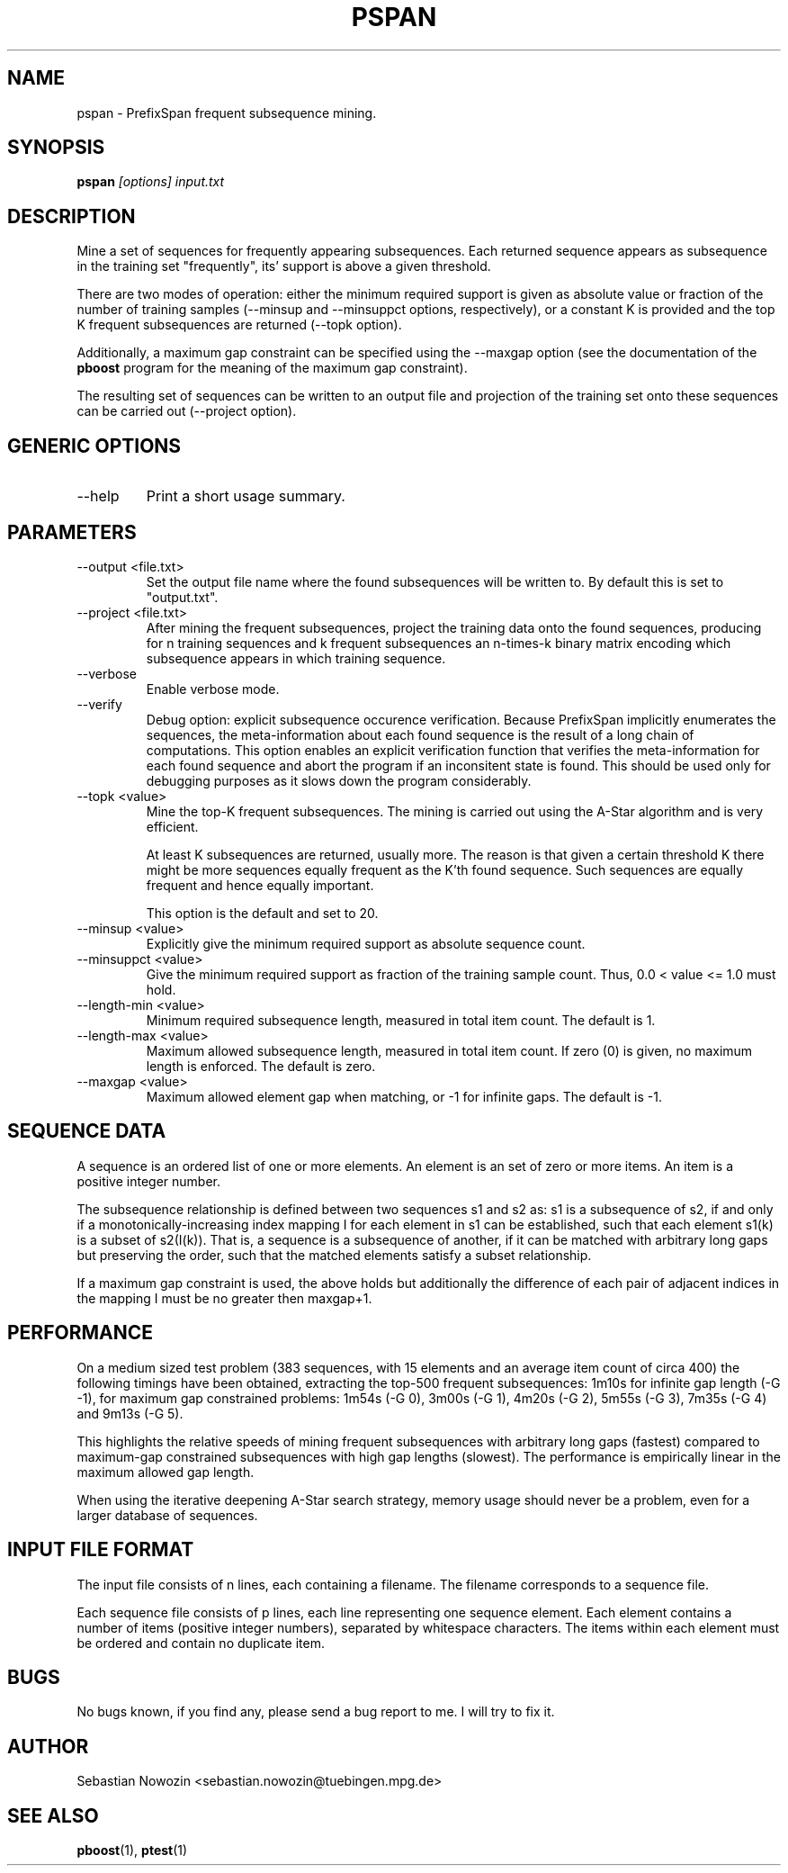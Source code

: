 .\" Process this file with
.\" groff -man -Tascii foo.1
.\"
.TH PSPAN 1 "MAY 2007" pspan "User Manual"
.SH NAME
pspan \- PrefixSpan frequent subsequence mining.
.SH SYNOPSIS
.B pspan
.I [options]
.I input.txt
.SH DESCRIPTION
Mine a set of sequences for frequently appearing subsequences.  Each returned
sequence appears as subsequence in the training set "frequently", its' support
is above a given threshold.

There are two modes of operation: either the minimum required support is given
as absolute value or fraction of the number of training samples (--minsup and
--minsuppct options, respectively), or a constant K is provided and the top K
frequent subsequences are returned (--topk option).

Additionally, a maximum gap constraint can be specified using the --maxgap
option (see the documentation of the
.BR pboost
program for the meaning of the maximum gap constraint).

The resulting set of sequences can be written to an output file and projection
of the training set onto these sequences can be carried out (--project
option).

.SH GENERIC OPTIONS
.IP "--help"
Print a short usage summary.
.SH PARAMETERS
.IP "--output <file.txt>"
Set the output file name where the found subsequences will be written to.
By default this is set to "output.txt".
.IP "--project <file.txt>"
After mining the frequent subsequences, project the training data onto the
found sequences, producing for n training sequences and k frequent
subsequences an n-times-k binary matrix encoding which subsequence appears in
which training sequence.
.IP "--verbose"
Enable verbose mode.
.IP "--verify"
Debug option: explicit subsequence occurence verification.  Because PrefixSpan
implicitly enumerates the sequences, the meta-information about each found
sequence is the result of a long chain of computations.  This option enables
an explicit verification function that verifies the meta-information for each
found sequence and abort the program if an inconsitent state is found.  This
should be used only for debugging purposes as it slows down the program
considerably.
.IP "--topk <value>"
Mine the top-K frequent subsequences.  The mining is carried out using the
A-Star algorithm and is very efficient.

At least K subsequences are returned, usually more.  The reason is that given
a certain threshold K there might be more sequences equally frequent as the
K'th found sequence.  Such sequences are equally frequent and hence equally
important.

This option is the default and set to 20.
.IP "--minsup <value>"
Explicitly give the minimum required support as absolute sequence count.
.IP "--minsuppct <value>"
Give the minimum required support as fraction of the training sample count.
Thus, 0.0 < value <= 1.0 must hold.
.IP "--length-min <value>"
Minimum required subsequence length, measured in total item count.  The
default is 1.
.IP "--length-max <value>"
Maximum allowed subsequence length, measured in total item count.  If zero (0)
is given, no maximum length is enforced.  The default is zero.
.IP "--maxgap <value>"
Maximum allowed element gap when matching, or -1 for infinite gaps.  The
default is -1.
.SH SEQUENCE DATA
A sequence is an ordered list of one or more elements.  An element is an
set of zero or more items.  An item is a positive integer number.

The subsequence relationship is defined between two sequences s1 and s2 as:
s1 is a subsequence of s2, if and only if a monotonically-increasing index
mapping I for each element in s1 can be established, such that each element
s1(k) is a subset of s2(I(k)).  That is, a sequence is a subsequence of
another, if it can be matched with arbitrary long gaps but preserving the
order, such that the matched elements satisfy a subset relationship.

If a maximum gap constraint is used, the above holds but additionally the
difference of each pair of adjacent indices in the mapping I must be no
greater then maxgap+1.
.SH PERFORMANCE
On a medium sized test problem (383 sequences, with 15 elements and an average
item count of circa 400) the following timings have been obtained, extracting
the top-500 frequent subsequences:
1m10s for infinite gap length (-G -1), for maximum gap constrained problems:
1m54s (-G 0), 3m00s (-G 1), 4m20s (-G 2), 5m55s (-G 3), 7m35s (-G 4) and
9m13s (-G 5).

This highlights the relative speeds of mining frequent subsequences with
arbitrary long gaps (fastest) compared to maximum-gap constrained subsequences
with high gap lengths (slowest).  The performance is empirically linear in the
maximum allowed gap length.

When using the iterative deepening A-Star search strategy, memory usage should
never be a problem, even for a larger database of sequences.
.SH INPUT FILE FORMAT
The input file consists of n lines, each containing a filename.
The filename corresponds to a sequence file.

Each sequence file consists of p lines, each line representing one sequence
element.  Each element contains a number of items (positive integer
numbers), separated by whitespace characters.  The items within each element
must be ordered and contain no duplicate item.
.SH BUGS
No bugs known, if you find any, please send a bug report to me. I will try to
fix it.
.SH AUTHOR
Sebastian Nowozin <sebastian.nowozin@tuebingen.mpg.de>
.SH "SEE ALSO"
.BR pboost (1),
.BR ptest (1)
